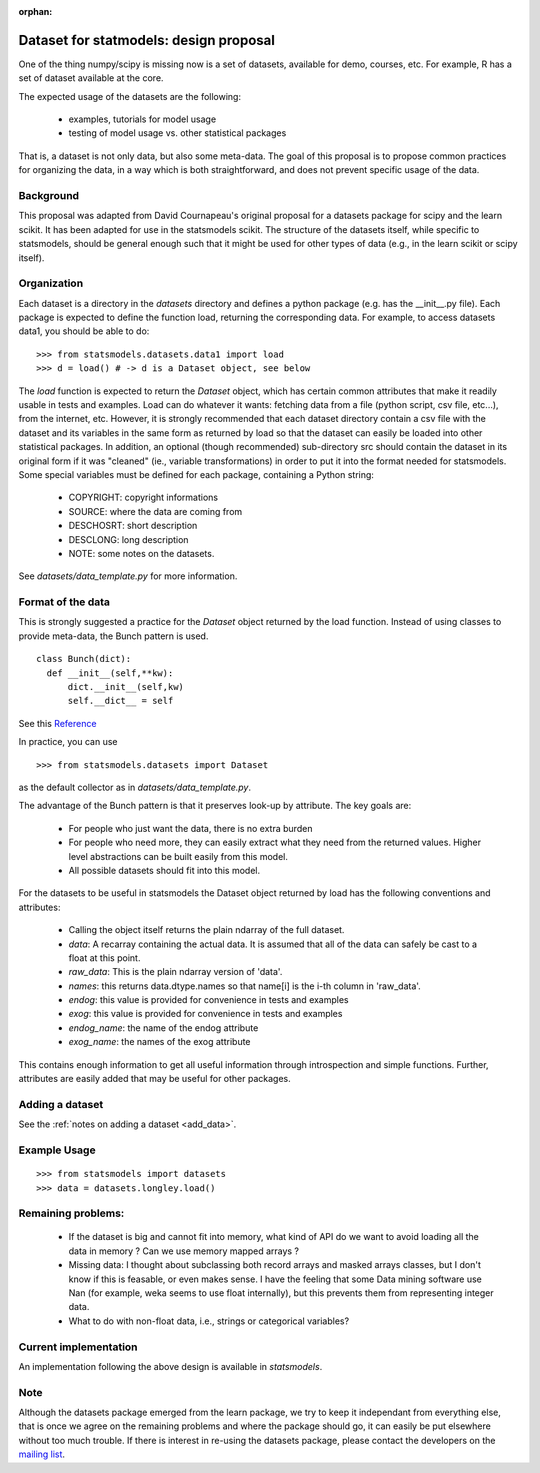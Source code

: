 :orphan:

.. _dataset_proposal:

Dataset for statmodels: design proposal
===============================================

One of the thing numpy/scipy is missing now is a set of datasets, available for
demo, courses, etc. For example, R has a set of dataset available at the core.

The expected usage of the datasets are the following:

        - examples, tutorials for model usage
        - testing of model usage vs. other statistical packages

That is, a dataset is not only data, but also some meta-data. The goal of this
proposal is to propose common practices for organizing the data, in a way which
is both straightforward, and does not prevent specific usage of the data.


Background
----------

This proposal was adapted from David Cournapeau's original proposal for a
datasets package for scipy and the learn scikit.  It has been adapted for use
in the statsmodels scikit.  The structure of the datasets itself, while
specific to statsmodels, should be general enough such that it might be used
for other types of data (e.g., in the learn scikit or scipy itself).

Organization
------------

Each dataset is a directory in the `datasets` directory and defines a python
package (e.g. has the __init__.py file). Each package is expected to define the
function load, returning the corresponding data. For example, to access datasets
data1, you should be able to do::

  >>> from statsmodels.datasets.data1 import load
  >>> d = load() # -> d is a Dataset object, see below

The `load` function is expected to return the `Dataset` object, which has certain
common attributes that make it readily usable in tests and examples. Load can do
whatever it wants: fetching data from a file (python script, csv file, etc...),
from the internet, etc.  However, it is strongly recommended that each dataset
directory contain a csv file with the dataset and its variables in the same form
as returned by load so that the dataset can easily be loaded into other
statistical packages.  In addition, an optional (though recommended) sub-directory
src should contain the dataset in its original form if it was "cleaned" (ie.,
variable transformations) in order to put it into the format needed for statsmodels.
Some special variables must be defined for each package, containing a Python string:

    - COPYRIGHT: copyright informations
    - SOURCE: where the data are coming from
    - DESCHOSRT: short description
    - DESCLONG: long description
    - NOTE: some notes on the datasets.

See `datasets/data_template.py` for more information.

Format of the data
------------------

This is strongly suggested a practice for the `Dataset` object returned by the
load function.  Instead of using classes to provide meta-data, the Bunch pattern
is used.

::

  class Bunch(dict):
    def __init__(self,**kw):
        dict.__init__(self,kw)
        self.__dict__ = self

See this `Reference <http://code.activestate.com/recipes/52308-the-simple-but-handy-collector-of-a-bunch-of-named/>`_

In practice, you can use ::

  >>> from statsmodels.datasets import Dataset

as the default collector as in `datasets/data_template.py`.

The advantage of the Bunch pattern is that it preserves look-up by attribute.
The key goals are:

    - For people who just want the data, there is no extra burden
    - For people who need more, they can easily extract what they need from
      the returned values. Higher level abstractions can be built easily
      from this model.
    - All possible datasets should fit into this model.

For the datasets to be useful in statsmodels the Dataset object
returned by load has the following conventions and attributes:

    - Calling the object itself returns the plain ndarray of the full dataset.
    - `data`: A recarray containing the actual data.  It is assumed
      that all of the data can safely be cast to a float at this point.
    - `raw_data`: This is the plain ndarray version of 'data'.
    - `names`: this returns data.dtype.names so that name[i] is the i-th
      column in 'raw_data'.
    - `endog`: this value is provided for convenience in tests and examples
    - `exog`: this value is provided for convenience in tests and examples
    - `endog_name`: the name of the endog attribute
    - `exog_name`: the names of the exog attribute


This contains enough information to get all useful information through
introspection and simple functions. Further, attributes are easily added that
may be useful for other packages.


Adding a dataset
----------------

See the :ref:`notes on adding a dataset <add_data>`.


Example Usage
-------------

::

  >>> from statsmodels import datasets
  >>> data = datasets.longley.load()


Remaining problems:
-------------------


    - If the dataset is big and cannot fit into memory, what kind of API do
      we want to avoid loading all the data in memory ? Can we use memory
      mapped arrays ?
    - Missing data: I thought about subclassing both record arrays and
      masked arrays classes, but I don't know if this is feasable, or even
      makes sense. I have the feeling that some Data mining software use
      Nan (for example, weka seems to use float internally), but this
      prevents them from representing integer data.
    - What to do with non-float data, i.e., strings or categorical variables?


Current implementation
----------------------

An implementation following the above design is available in `statsmodels`.


Note
----

Although the datasets package emerged from the learn package, we try to keep it
independant from everything else, that is once we agree on the remaining
problems and where the package should go, it can easily be put elsewhere
without too much trouble. If there is interest in re-using the datasets package,
please contact the developers on the `mailing list <https://groups.google.com/forum/?hl=en#!forum/pystatsmodels>`_.
